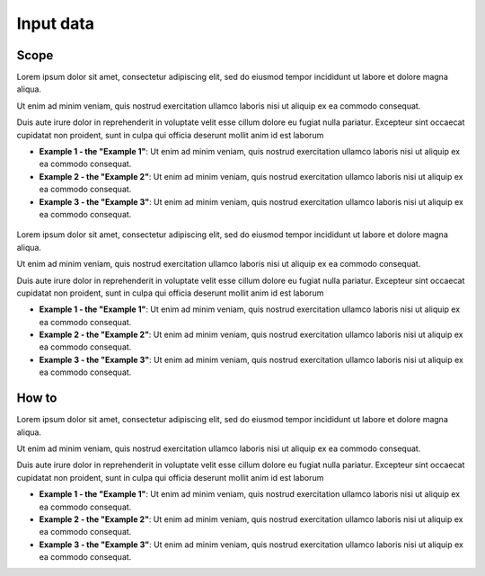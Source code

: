 ﻿Input data
=================================

Scope
****************

Lorem ipsum dolor sit amet, consectetur adipiscing elit, sed do eiusmod tempor incididunt ut labore et dolore magna aliqua. 

Ut enim ad minim veniam, quis nostrud exercitation ullamco laboris nisi ut aliquip ex ea commodo consequat. 

Duis aute irure dolor in reprehenderit in voluptate velit esse cillum dolore eu fugiat nulla pariatur. Excepteur sint occaecat cupidatat non proident, sunt in culpa qui officia deserunt mollit anim id est laborum

* **Example 1 - the "Example 1"**: Ut enim ad minim veniam, quis nostrud exercitation ullamco laboris nisi ut aliquip ex ea commodo consequat. 
* **Example 2 - the "Example 2"**: Ut enim ad minim veniam, quis nostrud exercitation ullamco laboris nisi ut aliquip ex ea commodo consequat. 
* **Example 3 - the "Example 3"**: Ut enim ad minim veniam, quis nostrud exercitation ullamco laboris nisi ut aliquip ex ea commodo consequat. 

.. figure::  images/test.png
   :align:   center

Lorem ipsum dolor sit amet, consectetur adipiscing elit, sed do eiusmod tempor incididunt ut labore et dolore magna aliqua. 

Ut enim ad minim veniam, quis nostrud exercitation ullamco laboris nisi ut aliquip ex ea commodo consequat. 

Duis aute irure dolor in reprehenderit in voluptate velit esse cillum dolore eu fugiat nulla pariatur. Excepteur sint occaecat cupidatat non proident, sunt in culpa qui officia deserunt mollit anim id est laborum

* **Example 1 - the "Example 1"**: Ut enim ad minim veniam, quis nostrud exercitation ullamco laboris nisi ut aliquip ex ea commodo consequat. 
* **Example 2 - the "Example 2"**: Ut enim ad minim veniam, quis nostrud exercitation ullamco laboris nisi ut aliquip ex ea commodo consequat. 
* **Example 3 - the "Example 3"**: Ut enim ad minim veniam, quis nostrud exercitation ullamco laboris nisi ut aliquip ex ea commodo consequat. 

How to
******************
Lorem ipsum dolor sit amet, consectetur adipiscing elit, sed do eiusmod tempor incididunt ut labore et dolore magna aliqua. 

Ut enim ad minim veniam, quis nostrud exercitation ullamco laboris nisi ut aliquip ex ea commodo consequat. 

Duis aute irure dolor in reprehenderit in voluptate velit esse cillum dolore eu fugiat nulla pariatur. Excepteur sint occaecat cupidatat non proident, sunt in culpa qui officia deserunt mollit anim id est laborum

* **Example 1 - the "Example 1"**: Ut enim ad minim veniam, quis nostrud exercitation ullamco laboris nisi ut aliquip ex ea commodo consequat. 
* **Example 2 - the "Example 2"**: Ut enim ad minim veniam, quis nostrud exercitation ullamco laboris nisi ut aliquip ex ea commodo consequat. 
* **Example 3 - the "Example 3"**: Ut enim ad minim veniam, quis nostrud exercitation ullamco laboris nisi ut aliquip ex ea commodo consequat. 






